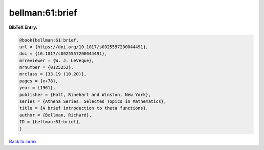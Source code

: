 bellman:61:brief
================

.. :cite:t:`bellman:61:brief`

.. bibliography:: ../../All.bib

**BibTeX Entry:**

.. code-block:: bibtex

   @book{bellman:61:brief,
   url = {https://doi.org/10.1017/s0025557200044491},
   doi = {10.1017/s0025557200044491},
   mrreviewer = {W. J. LeVeque},
   mrnumber = {0125252},
   mrclass = {33.19 (10.20)},
   pages = {x+78},
   year = {1961},
   publisher = {Holt, Rinehart and Winston, New York},
   series = {Athena Series: Selected Topics in Mathematics},
   title = {A brief introduction to theta functions},
   author = {Bellman, Richard},
   ID = {bellman:61:brief},
   }

`Back to index <../index>`_
